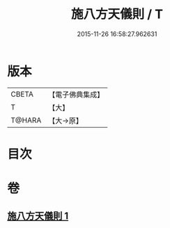 #+TITLE: 施八方天儀則 / T
#+DATE: 2015-11-26 16:58:27.962631
* 版本
 |     CBETA|【電子佛典集成】|
 |         T|【大】     |
 |    T@HARA|【大→原】   |

* 目次
* 卷
** [[file:KR6j0525_001.txt][施八方天儀則 1]]
